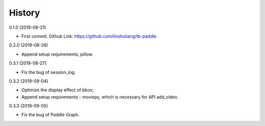 History
=======
0.1.0 (2019-08-21)

* First commit. Github Link: https://github.com/linshuliang/tb-paddle

0.2.0 (2019-08-26)

* Append setup requirements, pillow.

0.3.1 (2019-08-27)

* Fix the bug of session_log.

0.3.2 (2019-09-04)

* Optimize the display effect of bbox; 

* Append setup requirements - moviepy, which is necessary for API add\_video.

0.3.3 (2019-09-05)

* Fix the bug of Paddle Graph.
